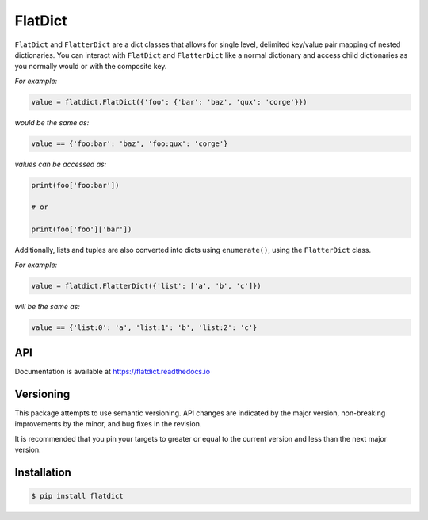 FlatDict
========

|Version| |Status| |Coverage| |License|

``FlatDict`` and ``FlatterDict`` are a dict classes that allows for single level,
delimited key/value pair mapping of nested dictionaries. You can interact with
``FlatDict`` and ``FlatterDict`` like a normal dictionary and access child
dictionaries as you normally would or with the composite key.

*For example:*

.. code-block:: python

    value = flatdict.FlatDict({'foo': {'bar': 'baz', 'qux': 'corge'}})

*would be the same as:*

.. code-block:: python

    value == {'foo:bar': 'baz', 'foo:qux': 'corge'}

*values can be accessed as:*

.. code-block:: python

    print(foo['foo:bar'])

    # or

    print(foo['foo']['bar'])

Additionally, lists and tuples are also converted into dicts using ``enumerate()``,
using the ``FlatterDict`` class.

*For example:*

.. code-block:: python

    value = flatdict.FlatterDict({'list': ['a', 'b', 'c']})

*will be the same as:*

.. code-block:: python

    value == {'list:0': 'a', 'list:1': 'b', 'list:2': 'c'}

API
---

Documentation is available at https://flatdict.readthedocs.io

Versioning
----------
This package attempts to use semantic versioning. API changes are indicated
by the major version, non-breaking improvements by the minor, and bug fixes
in the revision.

It is recommended that you pin your targets to greater or equal to the current
version and less than the next major version.

Installation
------------

.. code-block:: bash

    $ pip install flatdict

.. |Version| image:: https://img.shields.io/pypi/v/flatdict.svg?
   :target: https://pypi.python.org/pypi/flatdict

.. |Status| image:: https://github.com/gmr/flatdict/workflows/Testing/badge.svg
   :target: https://github.com/gmr/flatdict/actions
   :alt: Build Status

.. |Coverage| image:: https://img.shields.io/codecov/c/github/gmr/flatdict.svg?
   :target: https://codecov.io/github/gmr/flatdict?branch=master

.. |License| image:: https://img.shields.io/pypi/l/flatdict.svg?
   :target: https://flatdict.readthedocs.org
